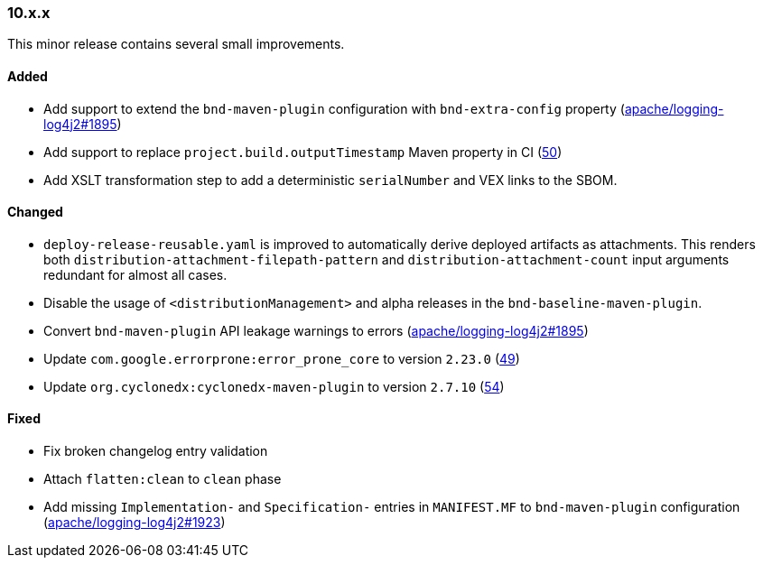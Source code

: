 ////
    Licensed to the Apache Software Foundation (ASF) under one or more
    contributor license agreements.  See the NOTICE file distributed with
    this work for additional information regarding copyright ownership.
    The ASF licenses this file to You under the Apache License, Version 2.0
    (the "License"); you may not use this file except in compliance with
    the License.  You may obtain a copy of the License at

    http://www.apache.org/licenses/LICENSE-2.0

    Unless required by applicable law or agreed to in writing, software
    distributed under the License is distributed on an "AS IS" BASIS,
    WITHOUT WARRANTIES OR CONDITIONS OF ANY KIND, either express or implied.
    See the License for the specific language governing permissions and
    limitations under the License.
////

////
    ██     ██  █████  ██████  ███    ██ ██ ███    ██  ██████  ██
    ██     ██ ██   ██ ██   ██ ████   ██ ██ ████   ██ ██       ██
    ██  █  ██ ███████ ██████  ██ ██  ██ ██ ██ ██  ██ ██   ███ ██
    ██ ███ ██ ██   ██ ██   ██ ██  ██ ██ ██ ██  ██ ██ ██    ██
     ███ ███  ██   ██ ██   ██ ██   ████ ██ ██   ████  ██████  ██

    IF THIS FILE DOESN'T HAVE A `.ftl` SUFFIX, IT IS AUTO-GENERATED, DO NOT EDIT IT!

    Version-specific release notes (`7.8.0.adoc`, etc.) are generated from `src/changelog/*/.release-notes.adoc.ftl`.
    Auto-generation happens during `generate-sources` phase of Maven.
    Hence, you must always

    1. Find and edit the associated `.release-notes.adoc.ftl`
    2. Run `./mvnw generate-sources`
    3. Commit both `.release-notes.adoc.ftl` and the generated `7.8.0.adoc`
////

[#release-notes-10-x-x]
=== 10.x.x



This minor release contains several small improvements.


==== Added

* Add support to extend the `bnd-maven-plugin` configuration with `bnd-extra-config` property (https://github.com/apache/logging-log4j2/issues/1895[apache/logging-log4j2#1895])
* Add support to replace `project.build.outputTimestamp` Maven property in CI (https://github.com/apache/logging-parent/issues/50[50])
* Add XSLT transformation step to add a deterministic `serialNumber` and VEX links to the SBOM.

==== Changed

* `deploy-release-reusable.yaml` is improved to automatically derive deployed artifacts as attachments. This renders both `distribution-attachment-filepath-pattern` and `distribution-attachment-count` input arguments redundant for almost all cases.
* Disable the usage of `<distributionManagement>` and alpha releases in the `bnd-baseline-maven-plugin`.
* Convert `bnd-maven-plugin` API leakage warnings to errors (https://github.com/apache/logging-log4j2/issues/1895[apache/logging-log4j2#1895])
* Update `com.google.errorprone:error_prone_core` to version `2.23.0` (https://github.com/apache/logging-parent/pull/49[49])
* Update `org.cyclonedx:cyclonedx-maven-plugin` to version `2.7.10` (https://github.com/apache/logging-parent/pull/54[54])

==== Fixed

* Fix broken changelog entry validation
* Attach `flatten:clean` to `clean` phase
* Add missing `Implementation-` and `Specification-` entries in `MANIFEST.MF` to `bnd-maven-plugin` configuration (https://github.com/apache/logging-log4j2/issues/1923[apache/logging-log4j2#1923])

